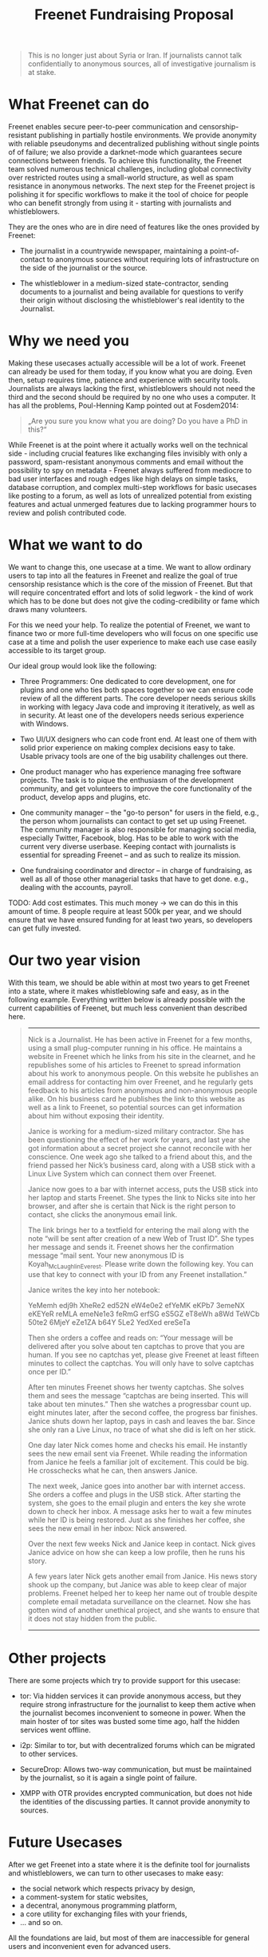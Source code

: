 #+title: Freenet Fundraising Proposal
#+options: num:nil toc:nil

#+BEGIN_ABSTRACT
#+BEGIN_QUOTE
This is no longer just about Syria or Iran. If journalists cannot talk confidentially to anonymous sources, all of investigative journalism is at stake.
#+END_QUOTE
#+END_ABSTRACT

#+toc: headlines 1

* What Freenet can do

Freenet enables secure peer-to-peer communication and censorship-resistant publishing in partially hostile environments. We provide anonymity with reliable pseudonyms and decentralized publishing without single points of of failure; we also provide a darknet-mode which guarantees secure connections between friends. To achieve this functionality, the Freenet team solved numerous technical challenges, including global connectivity over restricted routes using a small-world structure, as well as spam resistance in anonymous networks. The next step for the Freenet project is polishing it for specific workflows to make it the tool of choice for people who can benefit strongly from using it - starting with journalists and whistleblowers.


They are the ones who are in dire need of features like the ones provided by Freenet:

- The journalist in a countrywide newspaper, maintaining a point-of-contact to anonymous sources without requiring lots of infrastructure on the side of the journalist or the source.

- The whistleblower in a medium-sized state-contractor, sending documents to a journalist and being available for questions to verify their origin without disclosing the whistleblower's real identity to the Journalist.

* Why we need you

Making these usecases actually accessible will be a lot of work. Freenet can already be used for them today, if you know what you are doing. Even then, setup requires time, patience and experience with security tools. Journalists are always lacking the first, whistleblowers should not need the third and the second should be required by no one who uses a computer. It has all the problems, Poul-Henning Kamp pointed out at Fosdem2014:

#+BEGIN_QUOTE
„Are you sure you know what you are doing? Do you have a PhD in this?“
#+END_QUOTE

While Freenet is at the point where it actually works well on the technical side - including crucial features like exchanging files invisibly with only a password, spam-resistant anonymous comments and email without the possibility to spy on metadata - Freenet always suffered from mediocre to bad user interfaces and rough edges like high delays on simple tasks, database corruption, and complex multi-step workflows for basic usecases like posting to a forum, as well as lots of unrealized potential from existing features and actual unmerged features due to lacking programmer hours to review and polish contributed code.

* What we want to do

We want to change this, one usecase at a time. We want to allow ordinary users to tap into all the features in Freenet and realize the goal of true censorship resistance which is the core of the mission of Freenet. But that will require concentrated effort and lots of solid legwork - the kind of work which has to be done but does not give the coding-credibility or fame which draws many volunteers.

For this we need your help. To realize the potential of Freenet, we want to finance two or more full-time developers who will focus on one specific use case at a time and polish the user experience to make each use case easily accessible to its target group.

Our ideal group would look like the following:

- Three Programmers: One dedicated to core development, one for plugins and one who ties both spaces together so we can ensure code review of all the different parts. The core developer needs serious skills in working with legacy Java code and improving it iteratively, as well as in security. At least one of the developers needs serious experience with Windows.

- Two UI/UX designers who can code front end. At least one of them with solid prior experience on making complex decisions easy to take. Usable privacy tools are one of the big usability challenges out there.

- One product manager who has experience managing free software projects.  The task is to pique the enthusiasm of the development community, and get volunteers to improve the core functionality of the product, develop apps and plugins, etc. 

- One community manager -- the "go-to person" for users in the field, e.g., the person whom journalists can contact to get set up using Freenet. The community manager is also responsible for  managing social media, especially Twitter, Facebook, blog. Has to be able to work with the current very diverse userbase. Keeping contact with journalists is essential for spreading Freenet -- and as such to realize its mission.

- One fundraising coordinator and director -- in charge of fundraising, as well as all of those other managerial tasks that have to get done. e.g., dealing with the accounts, payroll. 

TODO: Add cost estimates. This much money → we can do this in this amount of time. 8 people require at least 500k per year, and we should ensure that we have ensured funding for at least two years, so developers can get fully invested.

* Our two year vision

With this team, we should be able within at most two years to get Freenet into a state, where it makes whistleblowing safe and easy, as in the following example. Everything written below is already possible with the current capabilities of Freenet, but much less convenient than described here.

#+BEGIN_QUOTE
------

Nick is a Journalist. He has been active in Freenet for a few months, using a small plug-computer running in his office. He maintains a website in Freenet which he links from his site in the clearnet, and he republishes some of his articles to Freenet to spread information about his work to anonymous people. On this website he publishes an email address for contacting him over Freenet, and he regularly gets feedback to his articles from anonymous and non-anonymous people alike. On his business card he publishes the link to this website as well as a link to Freenet, so potential sources can get information about him without exposing their identity.

Janice is working for a medium-sized military contractor. She has been questioning the effect of her work for years, and last year she got information about a secret project she cannot reconcile with her conscience. One week ago she talked to a friend about this, and the friend passed her Nick’s business card, along with a USB stick with a Linux Live System which can connect them over Freenet.

Janice now goes to a bar with internet access, puts the USB stick into her laptop and starts Freenet. She types the link to Nicks site into her browser, and after she is certain that Nick is the right person to contact, she clicks the anonymous email link.

The link brings her to a textfield for entering the mail along with the note “will be sent after creation of a new Web of Trust ID”. She types her message and sends it. Freenet shows her the confirmation message “mail sent. Your new anonymous ID is Koyah_McLaughlin_Everest. Please write down the following key. You can use that key to connect with your ID from any Freenet installation.”

Janice writes the key into her notebook:

#+BEGIN_VERBATIM
YeMemh edj9h XheRe2 ed52N 
eW4e0e2 efYeMK eKPb7 3emeNX 
eKEYeR reMLA emeNe1e3 feRmG
erfSG eS5GZ eT8eWh a8Wd 
TeWCb 50te2 6MjeY eZe1ZA 
b64Y 5Le2 YedXed ereSeTa
#+END_VERBATIM

Then she orders a coffee and reads on: “Your message will be delivered after you solve about ten captchas to prove that you are human. If you see no captchas yet, please give Freenet at least fifteen minutes to collect the captchas. You will only have to solve captchas once per ID.”

After ten minutes Freenet shows her twenty captchas. She solves them and sees the message “captchas are being inserted. This will take about ten minutes.” Then she watches a progressbar count up. eight minutes later, after the second coffee, the progress bar finishes. Janice shuts down her laptop, pays in cash and leaves the bar. Since she only ran a Live Linux, no trace of what she did is left on her stick.

One day later Nick comes home and checks his email. He instantly sees the new email sent via Freenet. While reading the information from Janice he feels a familiar jolt of excitement. This could be big. He crosschecks what he can, then answers Janice.

The next week, Janice goes into another bar with internet access. She orders a coffee and plugs in the USB stick. After starting the system, she goes to the email plugin and enters the key she wrote down to check her inbox. A message asks her to wait a few minutes while her ID is being restored. Just as she finishes her coffee, she sees the new email in her inbox: Nick answered.

Over the next few weeks Nick and Janice keep in contact. Nick gives Janice advice on how she can keep a low profile, then he runs his story.

A few years later Nick gets another email from Janice. His news story shook up the company, but Janice was able to keep clear of major problems. Freenet helped her to keep her name out of trouble despite complete email metadata surveillance on the clearnet. Now she has gotten wind of another unethical project, and she wants to ensure that it does not stay hidden from the public.

------
#+END_QUOTE


* Other projects

There are some projects which try to provide support for this usecase:

- tor: Via hidden services it can provide anonymous access, but they require strong infrastructure for the journalist to keep them active when the journalist becomes inconvenient to someone in power. When the main hoster of tor sites was busted some time ago, half the hidden services went offline.

- i2p: Similar to tor, but with decentralized forums which can be migrated to other services.

- SecureDrop: Allows two-way communication, but must be maiintained by the journalist, so it is again a single point of failure.

- XMPP with OTR provides encrypted communication, but does not hide the identities of the discussing parties. It cannot provide anonymity to sources.

* Future Usecases

After we get Freenet into a state where it is the definite tool for journalists and whistleblowers, we can turn to other usecases to make easy:

- the social network which respects privacy by design, 
- a comment-system for static websites, 
- a decentral, anonymous programming platform, 
- a core utility for exchanging files with your friends,
- … and so on.

All the  foundations are laid, but most of them are inaccessible for general users and inconvenient even for advanced users.

Hi profile use cases could be easier publication and collaboration:

-  The activists in Syria publishing their experiences for journalists in  other countries to take up - maybe connecting darknets with USB-sticks. Most Facebook pages from Syria are gone.  “Facebook pages are the only outlet that allows Syrians and media  activists to convey the events and atrocities in Syria to the world”²  which means that right now, conveying events from Syria to the world  means disclosing your identity. And this has dire consequences: “On  December 9, five men stormed her organization’s office in the Damascus  suburb of Douma and kidnapped her, along with her husband and two  colleagues”. With Freenet a news site can be published anonymously  without requiring lots of resources and especially without requiring any  constantly available hardware. And anyone can copy a site in Freenet to keep it alive.

²: http://www.theatlantic.com/international/archive/2014/02/the-syrian-opposition-is-disappearing-from-facebook/283562/

-  Political activists in the UK keeping in contact and working together  without revealing their group structures. Just three years ago the Guardian  reported about complaints from activists that “dozens of politically  linked Facebook accounts have been removed or suspended”.¹ This easily  disrupts group structures and can as such be an efficient way to silence  the opposition. Due to complete surveillance of communications, it is  possible to determine essential people in a group and dissolve the group  with minimal effort and backlash. Freenet can hide these structures and  thus stop part of the network analysis.

¹: http://www.theguardian.com/uk/2011/apr/29/facebook-activist-pages-purged


